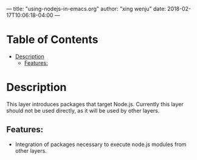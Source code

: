---
title: "using-nodejs-in-emacs.org"
author: "xing wenju"
date: 2018-02-17T10:06:18-04:00
---

* Table of Contents
- [[#description][Description]]
  - [[#features][Features:]]

* Description
This layer introduces packages that target Node.js. Currently this layer should
not be used directly, as it will be used by other layers.

** Features:
- Integration of packages necessary to execute node.js modules from other layers.
